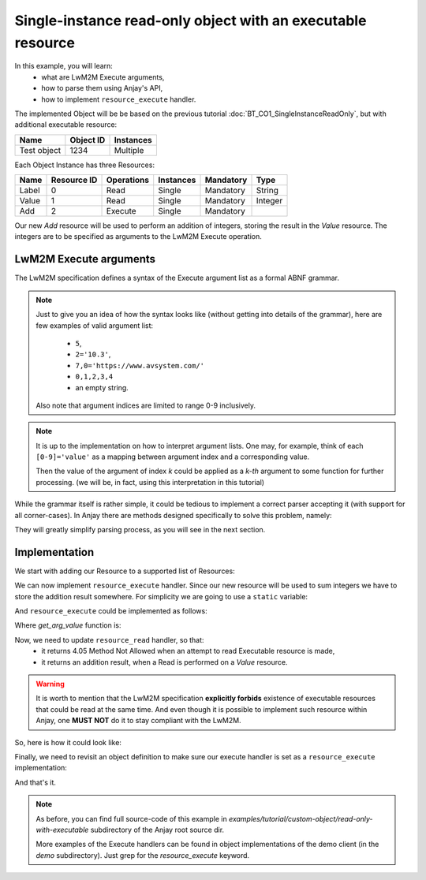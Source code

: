 ..
   Copyright 2017 AVSystem <avsystem@avsystem.com>

   Licensed under the Apache License, Version 2.0 (the "License");
   you may not use this file except in compliance with the License.
   You may obtain a copy of the License at

       http://www.apache.org/licenses/LICENSE-2.0

   Unless required by applicable law or agreed to in writing, software
   distributed under the License is distributed on an "AS IS" BASIS,
   WITHOUT WARRANTIES OR CONDITIONS OF ANY KIND, either express or implied.
   See the License for the specific language governing permissions and
   limitations under the License.

Single-instance read-only object with an executable resource
============================================================

In this example, you will learn:
    - what are LwM2M Execute arguments,
    - how to parse them using Anjay's API,
    - how to implement ``resource_execute`` handler.

The implemented Object will be be based on the previous tutorial
:doc:`BT_CO1_SingleInstanceReadOnly`, but with additional executable resource:

+-------------+-----------+-----------+
| Name        | Object ID | Instances |
+=============+===========+===========+
| Test object | 1234      | Multiple  |
+-------------+-----------+-----------+

Each Object Instance has three Resources:

+------------+-------------+------------+-----------+-----------+---------+
| Name       | Resource ID | Operations | Instances | Mandatory | Type    |
+============+=============+============+===========+===========+=========+
| Label      | 0           | Read       | Single    | Mandatory | String  |
+------------+-------------+------------+-----------+-----------+---------+
| Value      | 1           | Read       | Single    | Mandatory | Integer |
+------------+-------------+------------+-----------+-----------+---------+
| Add        | 2           | Execute    | Single    | Mandatory |         |
+------------+-------------+------------+-----------+-----------+---------+

Our new `Add` resource will be used to perform an addition of integers,
storing the result in the `Value` resource. The integers are to be specified
as arguments to the LwM2M Execute operation.

LwM2M Execute arguments
~~~~~~~~~~~~~~~~~~~~~~~

The LwM2M specification defines a syntax of the Execute argument list as
a formal ABNF grammar.

.. note::

    Just to give you an idea of how the syntax looks like (without getting
    into details of the grammar), here are few examples of valid argument list:
        - ``5``,
        - ``2='10.3'``,
        - ``7,0='https://www.avsystem.com/'``
        - ``0,1,2,3,4``
        - an empty string.

    Also note that argument indices are limited to range 0-9 inclusively.


.. note::

    It is up to the implementation on how to interpret argument lists. One
    may, for example, think of each ``[0-9]='value'`` as a mapping between
    argument index and a corresponding value.

    Then the value of the argument of index `k` could be applied as a `k-th`
    argument to some function for further processing. (we will be, in fact,
    using this interpretation in this tutorial)

While the grammar itself is rather simple, it could be tedious to implement a
correct parser accepting it (with support for all corner-cases). In Anjay
there are methods designed specifically to solve this problem, namely:

.. highlight:: c
.. snippet-source:: include_public/anjay/io.h

    // ... One that returns the next argument from the Execute argument list
    int anjay_execute_get_next_arg(anjay_execute_ctx_t *ctx, int *out_arg,
                                   bool *out_has_value);

    // ... And the one that obtains its value (if any)
    ssize_t anjay_execute_get_arg_value(anjay_execute_ctx_t *ctx, char* out_buf,
                                        ssize_t buf_size);

They will greatly simplify parsing process, as you will see in the next section.

Implementation
~~~~~~~~~~~~~~

We start with adding our Resource to a supported list of Resources:

.. highlight:: c
.. snippet-source:: examples/tutorial/custom-object/read-only-with-executable/src/main.c

    static const anjay_dm_object_def_t OBJECT_DEF = {
        // ...

        .supported_rids = ANJAY_DM_SUPPORTED_RIDS(0, 1, 2),

        // ...
    }

We can now implement ``resource_execute`` handler. Since our new resource will
be used to sum integers we have to store the addition result somewhere. For
simplicity we are going to use a ``static`` variable:

.. highlight:: c
.. snippet-source:: examples/tutorial/custom-object/read-only-with-executable/src/main.c

    static long addition_result;


And ``resource_execute`` could be implemented as follows:

.. highlight:: c
.. snippet-source:: examples/tutorial/custom-object/read-only-with-executable/src/main.c

    static int test_resource_execute(anjay_t *anjay,
                                     const anjay_dm_object_def_t *const *obj_ptr,
                                     anjay_iid_t iid,
                                     anjay_rid_t rid,
                                     anjay_execute_ctx_t *ctx) {
        switch (rid) {
        case 2: {
            long sum = 0;
            int result;
            do {
                int arg_value = 0;
                if ((result = get_arg_value(ctx, &arg_value)) == 0) {
                    sum += arg_value;
                }
            } while (!result);

            if (result != ANJAY_EXECUTE_GET_ARG_END) {
                return result;
            }
            addition_result = sum;
            return 0;
        }
        default:
            // no other resource is executable
            return ANJAY_ERR_METHOD_NOT_ALLOWED;
        }
    }

Where `get_arg_value` function is:

.. highlight:: c
.. snippet-source:: examples/tutorial/custom-object/read-only-with-executable/src/main.c

    static int get_arg_value(anjay_execute_ctx_t *ctx, int *out_value) {
        // we expect arguments of form <0-9>='<integer>'
        int arg_number;
        bool has_value;
        ssize_t result = anjay_execute_get_next_arg(ctx, &arg_number, &has_value);
        // note that we do not check against duplicated argument ids
        (void) arg_number;

        if (result < 0 || result == ANJAY_EXECUTE_GET_ARG_END) {
            // an error occured or there is just nothing more to read
            return (int) result;
        }
        if (!has_value) {
            // we expect arguments with values only
            return ANJAY_ERR_BAD_REQUEST;
        }

        char value_buffer[10];
        result = anjay_execute_get_arg_value(ctx, value_buffer,
                                             sizeof(value_buffer));
        if (result < 0 || result > sizeof(value_buffer) - 1) {
            // the value must have been malformed or it is too long - either way, we
            // don't like it
            return ANJAY_ERR_BAD_REQUEST;
        }
        char *endptr = NULL;
        long value = strtol(value_buffer, &endptr, 10);
        if (!endptr || *endptr != '\0' || value < INT_MIN || value > INT_MAX) {
            // either not an integer or the number is too small / too big
            return ANJAY_ERR_BAD_REQUEST;
        }
        *out_value = (int) value;
        return 0;
    }

Now, we need to update ``resource_read`` handler, so that:
    - it returns 4.05 Method Not Allowed when an attempt to read Executable resource is made,
    - it returns an addition result, when a Read is performed on a `Value` resource.

.. warning::

    It is worth to mention that the LwM2M specification **explicitly forbids**
    existence of executable resources that could be read at the same time. And
    even though it is possible to implement such resource within Anjay,
    one **MUST NOT** do it to stay compliant with the LwM2M.


So, here is how it could look like:

.. highlight:: c
.. snippet-source:: examples/tutorial/custom-object/read-only-with-executable/src/main.c

    static int test_resource_read(anjay_t *anjay,
                                  const anjay_dm_object_def_t *const *obj_ptr,
                                  anjay_iid_t iid,
                                  anjay_rid_t rid,
                                  anjay_output_ctx_t *ctx) {
        // ...
        switch (rid) {
        // ...
        case 1:
            return anjay_ret_i64(ctx, addition_result);
        case 2:
            return ANJAY_ERR_METHOD_NOT_ALLOWED;
        default:
            // control will never reach this part due to object's supported_rids
            return 0;
        }
    }

Finally, we need to revisit an object definition to make sure our execute
handler is set as a ``resource_execute`` implementation:

.. highlight:: c
.. snippet-source:: examples/tutorial/custom-object/read-only-with-executable/src/main.c

    static const anjay_dm_object_def_t OBJECT_DEF = {
    // ...
        .handlers = {
            // ...
            .resource_read = test_resource_read,
            .resource_execute = test_resource_execute
            // ...
        }
    // ...
    }

And that's it.

.. note::

    As before, you can find full source-code of this example in
    `examples/tutorial/custom-object/read-only-with-executable` subdirectory
    of the Anjay root source dir.

    More examples of the Execute handlers can be found in object
    implementations of the demo client (in the `demo` subdirectory). Just
    grep for the `resource_execute` keyword.
